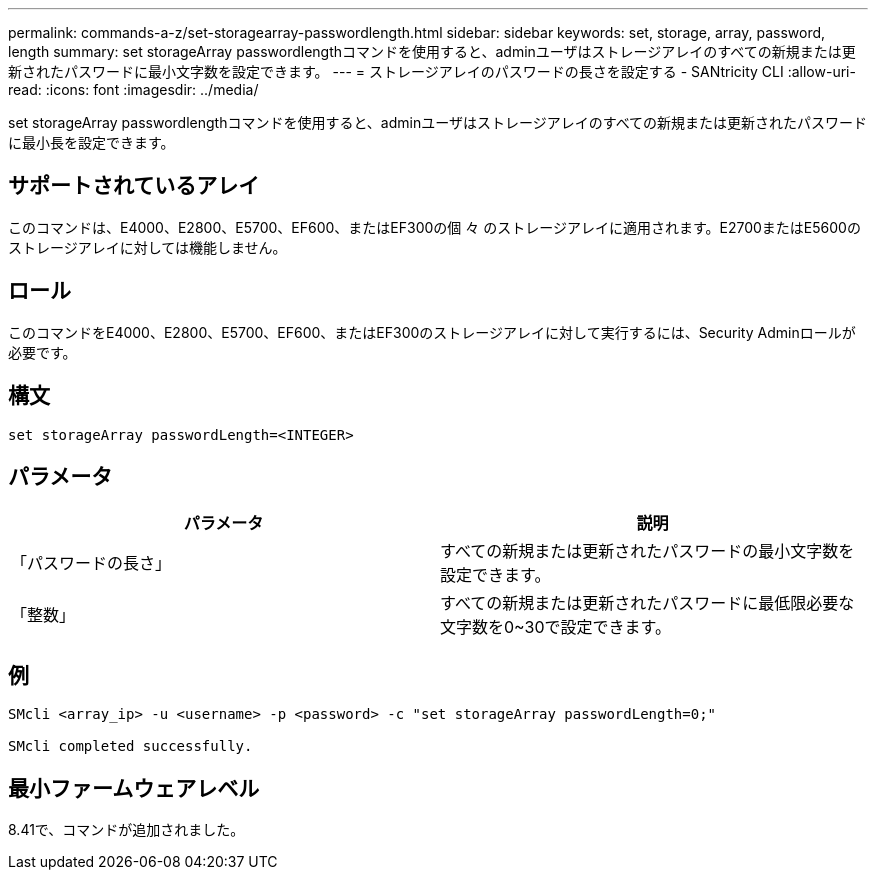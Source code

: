 ---
permalink: commands-a-z/set-storagearray-passwordlength.html 
sidebar: sidebar 
keywords: set, storage, array, password, length 
summary: set storageArray passwordlengthコマンドを使用すると、adminユーザはストレージアレイのすべての新規または更新されたパスワードに最小文字数を設定できます。 
---
= ストレージアレイのパスワードの長さを設定する - SANtricity CLI
:allow-uri-read: 
:icons: font
:imagesdir: ../media/


[role="lead"]
set storageArray passwordlengthコマンドを使用すると、adminユーザはストレージアレイのすべての新規または更新されたパスワードに最小長を設定できます。



== サポートされているアレイ

このコマンドは、E4000、E2800、E5700、EF600、またはEF300の個 々 のストレージアレイに適用されます。E2700またはE5600のストレージアレイに対しては機能しません。



== ロール

このコマンドをE4000、E2800、E5700、EF600、またはEF300のストレージアレイに対して実行するには、Security Adminロールが必要です。



== 構文

[source, cli]
----
set storageArray passwordLength=<INTEGER>
----


== パラメータ

[cols="2*"]
|===
| パラメータ | 説明 


 a| 
「パスワードの長さ」
 a| 
すべての新規または更新されたパスワードの最小文字数を設定できます。



 a| 
「整数」
 a| 
すべての新規または更新されたパスワードに最低限必要な文字数を0~30で設定できます。

|===


== 例

[listing]
----

SMcli <array_ip> -u <username> -p <password> -c "set storageArray passwordLength=0;"

SMcli completed successfully.
----


== 最小ファームウェアレベル

8.41で、コマンドが追加されました。
